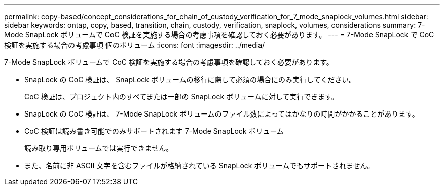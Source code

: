 ---
permalink: copy-based/concept_considerations_for_chain_of_custody_verification_for_7_mode_snaplock_volumes.html 
sidebar: sidebar 
keywords: ontap, copy, based, transition, chain, custody, verification, snaplock, volumes, considerations 
summary: 7-Mode SnapLock ボリュームで CoC 検証を実施する場合の考慮事項を確認しておく必要があります。 
---
= 7-Mode SnapLock で CoC 検証を実施する場合の考慮事項 個のボリューム
:icons: font
:imagesdir: ../media/


[role="lead"]
7-Mode SnapLock ボリュームで CoC 検証を実施する場合の考慮事項を確認しておく必要があります。

* SnapLock の CoC 検証は、 SnapLock ボリュームの移行に際して必須の場合にのみ実行してください。
+
CoC 検証は、プロジェクト内のすべてまたは一部の SnapLock ボリュームに対して実行できます。

* SnapLock の CoC 検証は、 7-Mode SnapLock ボリュームのファイル数によってはかなりの時間がかかることがあります。
* CoC 検証は読み書き可能でのみサポートされます 7-Mode SnapLock ボリューム
+
読み取り専用ボリュームでは実行できません。

* また、名前に非 ASCII 文字を含むファイルが格納されている SnapLock ボリュームでもサポートされません。

